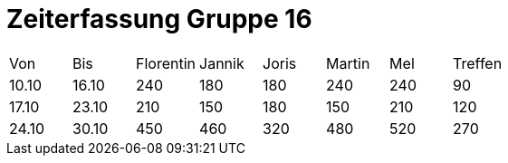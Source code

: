 = Zeiterfassung Gruppe 16

[options = "headers"]
|===
|Von|Bis|Florentin|Jannik|Joris|Martin|Mel|Treffen
|10.10|16.10|240|180|180|240|240|90
|17.10|23.10|210|150|180|150|210|120
|24.10|30.10|450|460|320|480|520|270
|===
